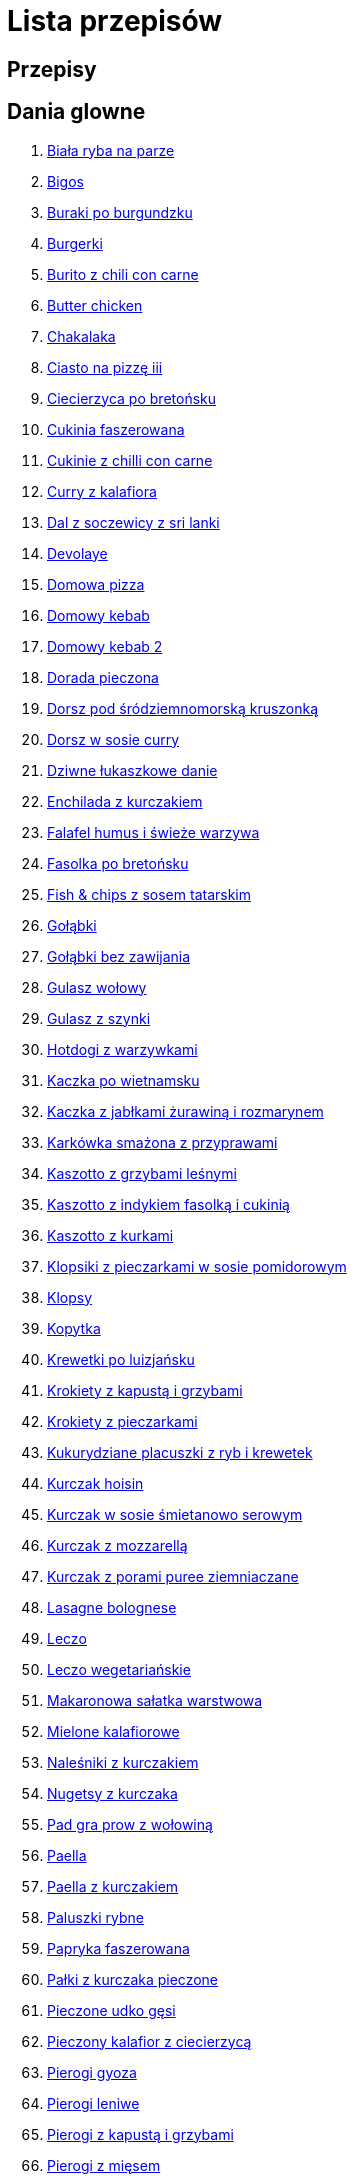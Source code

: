 = Lista przepisów

== Przepisy


== Dania glowne

1. link:Przepisy/Dania_glowne/biała_ryba_na_parze.html[Biała ryba na parze]
2. link:Przepisy/Dania_glowne/bigos.html[Bigos]
3. link:Przepisy/Dania_glowne/buraki_po_burgundzku.html[Buraki po burgundzku]
4. link:Przepisy/Dania_glowne/burgerki.html[Burgerki]
5. link:Przepisy/Dania_glowne/burito_z_chili_con_carne.html[Burito z chili con carne]
6. link:Przepisy/Dania_glowne/butter_chicken.html[Butter chicken]
7. link:Przepisy/Dania_glowne/chakalaka.html[Chakalaka]
8. link:Przepisy/Dania_glowne/ciasto_na_pizzę_iii.html[Ciasto na pizzę iii]
9. link:Przepisy/Dania_glowne/ciecierzyca_po_bretońsku.html[Ciecierzyca po bretońsku]
10. link:Przepisy/Dania_glowne/cukinia_faszerowana.html[Cukinia faszerowana]
11. link:Przepisy/Dania_glowne/cukinie_z_chilli_con_carne.html[Cukinie z chilli con carne]
12. link:Przepisy/Dania_glowne/curry_z_kalafiora.html[Curry z kalafiora]
13. link:Przepisy/Dania_glowne/dal_z_soczewicy_z_sri_lanki.html[Dal z soczewicy z sri lanki]
14. link:Przepisy/Dania_glowne/devolaye.html[Devolaye]
15. link:Przepisy/Dania_glowne/domowa_pizza.html[Domowa pizza]
16. link:Przepisy/Dania_glowne/domowy_kebab.html[Domowy kebab]
17. link:Przepisy/Dania_glowne/domowy_kebab_2.html[Domowy kebab 2]
18. link:Przepisy/Dania_glowne/dorada_pieczona.html[Dorada pieczona]
19. link:Przepisy/Dania_glowne/dorsz_pod_śródziemnomorską_kruszonką.html[Dorsz pod śródziemnomorską kruszonką]
20. link:Przepisy/Dania_glowne/dorsz_w_sosie_curry.html[Dorsz w sosie curry]
21. link:Przepisy/Dania_glowne/dziwne_łukaszkowe_danie.html[Dziwne łukaszkowe danie]
22. link:Przepisy/Dania_glowne/enchilada_z_kurczakiem.html[Enchilada z kurczakiem]
23. link:Przepisy/Dania_glowne/falafel_humus_i_świeże_warzywa.html[Falafel humus i świeże warzywa]
24. link:Przepisy/Dania_glowne/fasolka_po_bretońsku.html[Fasolka po bretońsku]
25. link:Przepisy/Dania_glowne/fish_&_chips_z_sosem_tatarskim.html[Fish & chips z sosem tatarskim]
26. link:Przepisy/Dania_glowne/gołąbki.html[Gołąbki]
27. link:Przepisy/Dania_glowne/gołąbki_bez_zawijania.html[Gołąbki bez zawijania]
28. link:Przepisy/Dania_glowne/gulasz_wołowy.html[Gulasz wołowy]
29. link:Przepisy/Dania_glowne/gulasz_z_szynki.html[Gulasz z szynki]
30. link:Przepisy/Dania_glowne/hotdogi_z_warzywkami.html[Hotdogi z warzywkami]
31. link:Przepisy/Dania_glowne/kaczka_po_wietnamsku.html[Kaczka po wietnamsku]
32. link:Przepisy/Dania_glowne/kaczka_z_jabłkami_żurawiną_i_rozmarynem.html[Kaczka z jabłkami żurawiną i rozmarynem]
33. link:Przepisy/Dania_glowne/karkówka_smażona_z_przyprawami.html[Karkówka smażona z przyprawami]
34. link:Przepisy/Dania_glowne/kaszotto_z_grzybami_leśnymi.html[Kaszotto z grzybami leśnymi]
35. link:Przepisy/Dania_glowne/kaszotto_z_indykiem_fasolką_i_cukinią.html[Kaszotto z indykiem fasolką i cukinią]
36. link:Przepisy/Dania_glowne/kaszotto_z_kurkami.html[Kaszotto z kurkami]
37. link:Przepisy/Dania_glowne/klopsiki_z_pieczarkami_w_sosie_pomidorowym.html[Klopsiki z pieczarkami w sosie pomidorowym]
38. link:Przepisy/Dania_glowne/klopsy.html[Klopsy]
39. link:Przepisy/Dania_glowne/kopytka.html[Kopytka]
40. link:Przepisy/Dania_glowne/krewetki_po_luizjańsku.html[Krewetki po luizjańsku]
41. link:Przepisy/Dania_glowne/krokiety_z_kapustą_i_grzybami.html[Krokiety z kapustą i grzybami]
42. link:Przepisy/Dania_glowne/krokiety_z_pieczarkami.html[Krokiety z pieczarkami]
43. link:Przepisy/Dania_glowne/kukurydziane_placuszki_z_ryb_i_krewetek.html[Kukurydziane placuszki z ryb i krewetek]
44. link:Przepisy/Dania_glowne/kurczak_hoisin.html[Kurczak hoisin]
45. link:Przepisy/Dania_glowne/kurczak_w_sosie_śmietanowo_serowym.html[Kurczak w sosie śmietanowo serowym]
46. link:Przepisy/Dania_glowne/kurczak_z_mozzarellą.html[Kurczak z mozzarellą]
47. link:Przepisy/Dania_glowne/kurczak_z_porami_puree_ziemniaczane.html[Kurczak z porami puree ziemniaczane]
48. link:Przepisy/Dania_glowne/lasagne_bolognese.html[Lasagne bolognese]
49. link:Przepisy/Dania_glowne/leczo.html[Leczo]
50. link:Przepisy/Dania_glowne/leczo_wegetariańskie.html[Leczo wegetariańskie]
51. link:Przepisy/Dania_glowne/makaronowa_sałatka_warstwowa.html[Makaronowa sałatka warstwowa]
52. link:Przepisy/Dania_glowne/mielone_kalafiorowe.html[Mielone kalafiorowe]
53. link:Przepisy/Dania_glowne/naleśniki_z_kurczakiem.html[Naleśniki z kurczakiem]
54. link:Przepisy/Dania_glowne/nugetsy_z_kurczaka.html[Nugetsy z kurczaka]
55. link:Przepisy/Dania_glowne/pad_gra_prow_z_wołowiną.html[Pad gra prow z wołowiną]
56. link:Przepisy/Dania_glowne/paella.html[Paella]
57. link:Przepisy/Dania_glowne/paella_z_kurczakiem.html[Paella z kurczakiem]
58. link:Przepisy/Dania_glowne/paluszki_rybne.html[Paluszki rybne]
59. link:Przepisy/Dania_glowne/papryka_faszerowana.html[Papryka faszerowana]
60. link:Przepisy/Dania_glowne/pałki_z_kurczaka_pieczone.html[Pałki z kurczaka pieczone]
61. link:Przepisy/Dania_glowne/pieczone_udko_gęsi.html[Pieczone udko gęsi]
62. link:Przepisy/Dania_glowne/pieczony_kalafior_z_ciecierzycą.html[Pieczony kalafior z ciecierzycą]
63. link:Przepisy/Dania_glowne/pierogi_gyoza.html[Pierogi gyoza]
64. link:Przepisy/Dania_glowne/pierogi_leniwe.html[Pierogi leniwe]
65. link:Przepisy/Dania_glowne/pierogi_z_kapustą_i_grzybami.html[Pierogi z kapustą i grzybami]
66. link:Przepisy/Dania_glowne/pierogi_z_mięsem.html[Pierogi z mięsem]
67. link:Przepisy/Dania_glowne/pierś_z_kaczki.html[Pierś z kaczki]
68. link:Przepisy/Dania_glowne/pierś_z_kaczki_z_sosem_pomarańczowym.html[Pierś z kaczki z sosem pomarańczowym]
69. link:Przepisy/Dania_glowne/placek_po_węgiersku.html[Placek po węgiersku]
70. link:Przepisy/Dania_glowne/placki_z_cukinii.html[Placki z cukinii]
71. link:Przepisy/Dania_glowne/potrawka_z_udka_kurczaka_z_warzywami.html[Potrawka z udka kurczaka z warzywami]
72. link:Przepisy/Dania_glowne/pstrąg_pieczony_w_całości.html[Pstrąg pieczony w całości]
73. link:Przepisy/Dania_glowne/pulpety_w_sosie_koperkowym.html[Pulpety w sosie koperkowym]
74. link:Przepisy/Dania_glowne/pęczotto_z_burakami_i_kozim_serem.html[Pęczotto z burakami i kozim serem]
75. link:Przepisy/Dania_glowne/quesadilla.html[Quesadilla]
76. link:Przepisy/Dania_glowne/quesadilla_2.html[Quesadilla 2]
77. link:Przepisy/Dania_glowne/quesadilla_3.html[Quesadilla 3]
78. link:Przepisy/Dania_glowne/quesadilla_4.html[Quesadilla 4]
79. link:Przepisy/Dania_glowne/quinotto_z_czerwoną_fasolą_i_papryką.html[Quinotto z czerwoną fasolą i papryką]
80. link:Przepisy/Dania_glowne/ratatuj.html[Ratatuj]
81. link:Przepisy/Dania_glowne/risotto_primavera.html[Risotto primavera]
82. link:Przepisy/Dania_glowne/risotto_z_szpinakiem_i_krewetkami.html[Risotto z szpinakiem i krewetkami]
83. link:Przepisy/Dania_glowne/roladki_z_kurczaka_z_serem_i_papryką_pieczone_w_boczku.html[Roladki z kurczaka z serem i papryką pieczone w boczku]
84. link:Przepisy/Dania_glowne/roladki_z_kurczaka_z_serem_pieczarkami_pieczone_w_boczku.html[Roladki z kurczaka z serem pieczarkami pieczone w boczku]
85. link:Przepisy/Dania_glowne/ryba_z_porami.html[Ryba z porami]
86. link:Przepisy/Dania_glowne/ryż_z_krewetkami_na_ostro.html[Ryż z krewetkami na ostro]
87. link:Przepisy/Dania_glowne/ryż_z_warzywami_chińskimi_i_kurczakiem.html[Ryż z warzywami chińskimi i kurczakiem]
88. link:Przepisy/Dania_glowne/sajgonki.html[Sajgonki]
89. link:Przepisy/Dania_glowne/schabowy_własnym_w_sosie_z_cebulą.html[Schabowy własnym w sosie z cebulą]
90. link:Przepisy/Dania_glowne/schabowy_ze_schabu.html[Schabowy ze schabu]
91. link:Przepisy/Dania_glowne/schabowy_z_kurczaka.html[Schabowy z kurczaka]
92. link:Przepisy/Dania_glowne/schab_nadziewany_mozarellą_i_pieczarkami.html[Schab nadziewany mozarellą i pieczarkami]
93. link:Przepisy/Dania_glowne/seleryba.html[Seleryba]
94. link:Przepisy/Dania_glowne/skrzydełka_w_miodzie.html[Skrzydełka w miodzie]
95. link:Przepisy/Dania_glowne/stek_z_sosem_béarnaise_i_szparagami.html[Stek z sosem béarnaise i szparagami]
96. link:Przepisy/Dania_glowne/szare_kluski_ze_skwarkami.html[Szare kluski ze skwarkami]
97. link:Przepisy/Dania_glowne/szaszłyki_z_kurczakiem.html[Szaszłyki z kurczakiem]
98. link:Przepisy/Dania_glowne/sztuka_mięsa_łee.html[Sztuka mięsa łee]
99. link:Przepisy/Dania_glowne/szwedzkie_klopsiki.html[Szwedzkie klopsiki]
100. link:Przepisy/Dania_glowne/tortilki_ser_bekon_ala_kfc.html[Tortilki ser bekon ala kfc]
101. link:Przepisy/Dania_glowne/tortille.html[Tortille]
102. link:Przepisy/Dania_glowne/warzywka_z_piekarnika.html[Warzywka z piekarnika]
103. link:Przepisy/Dania_glowne/wegeburgerki.html[Wegeburgerki]
104. link:Przepisy/Dania_glowne/wieprzowina_po_chińsku.html[Wieprzowina po chińsku]
105. link:Przepisy/Dania_glowne/wieprzowina_po_chińsku_z_mango.html[Wieprzowina po chińsku z mango]
106. link:Przepisy/Dania_glowne/wołowina_po_burgundzku.html[Wołowina po burgundzku]
107. link:Przepisy/Dania_glowne/wątróbka.html[Wątróbka]
108. link:Przepisy/Dania_glowne/zapiekanka_makaronowa.html[Zapiekanka makaronowa]
109. link:Przepisy/Dania_glowne/zapiekanka_makaronowa_2.html[Zapiekanka makaronowa 2]
110. link:Przepisy/Dania_glowne/zapiekanka_makaronowa_ze_szparagami.html[Zapiekanka makaronowa ze szparagami]
111. link:Przepisy/Dania_glowne/zapiekanka_ziemniaczana.html[Zapiekanka ziemniaczana]
112. link:Przepisy/Dania_glowne/zapiekanka_łukaszkowa.html[Zapiekanka łukaszkowa]
113. link:Przepisy/Dania_glowne/zapiekanki.html[Zapiekanki]
114. link:Przepisy/Dania_glowne/zielone_curry_z_groszkiem_cukrowym.html[Zielone curry z groszkiem cukrowym]
115. link:Przepisy/Dania_glowne/ziemniaki_faszerowane.html[Ziemniaki faszerowane]
116. link:Przepisy/Dania_glowne/zrazy_wołowe.html[Zrazy wołowe]
117. link:Przepisy/Dania_glowne/ćwiartki_pieczone.html[Ćwiartki pieczone]
118. link:Przepisy/Dania_glowne/łatwe_kimchi.html[Łatwe kimchi]
119. link:Przepisy/Dania_glowne/łosoś_z_sosem_koperkowym.html[Łosoś z sosem koperkowym]
120. link:Przepisy/Dania_glowne/żeberka_w_miodzie.html[Żeberka w miodzie]

== Desery

1. link:Przepisy/Desery/brownie.html[Brownie]
2. link:Przepisy/Desery/chlebek_bananowy.html[Chlebek bananowy]
3. link:Przepisy/Desery/ciasto_drożdżowe_ze_śliwkami.html[Ciasto drożdżowe ze śliwkami]
4. link:Przepisy/Desery/ciasto_marchewkowe.html[Ciasto marchewkowe]
5. link:Przepisy/Desery/ciasto_porzeczkowiec.html[Ciasto porzeczkowiec]
6. link:Przepisy/Desery/kokosanka.html[Kokosanka]
7. link:Przepisy/Desery/kokosowy_jabłecznik.html[Kokosowy jabłecznik]
8. link:Przepisy/Desery/muffinki_z_malinami.html[Muffinki z malinami]
9. link:Przepisy/Desery/murzynek_z_wiśniami.html[Murzynek z wiśniami]
10. link:Przepisy/Desery/pierniczki.html[Pierniczki]
11. link:Przepisy/Desery/racuchy_z_jabłkami.html[Racuchy z jabłkami]
12. link:Przepisy/Desery/sernik.html[Sernik]
13. link:Przepisy/Desery/sos_waniliowy.html[Sos waniliowy]
14. link:Przepisy/Desery/szybki_piernik.html[Szybki piernik]
15. link:Przepisy/Desery/tarta_bananowa.html[Tarta bananowa]
16. link:Przepisy/Desery/tort_czekoladowy.html[Tort czekoladowy]
17. link:Przepisy/Desery/tort_truskawkowy.html[Tort truskawkowy]
18. link:Przepisy/Desery/wiśniowy_paj.html[Wiśniowy paj]

== Makarony

1. link:Przepisy/Makarony/bucatini_alla_amatriciana.html[Bucatini alla amatriciana]
2. link:Przepisy/Makarony/cannelloni.html[Cannelloni]
3. link:Przepisy/Makarony/makaron_aglio_olio_z_pomidorkami.html[Makaron aglio olio z pomidorkami]
4. link:Przepisy/Makarony/makaron_carbonara.html[Makaron carbonara]
5. link:Przepisy/Makarony/makaron_chiński_z_krewetkami.html[Makaron chiński z krewetkami]
6. link:Przepisy/Makarony/makaron_w_sosie_słodko_kwaśnym.html[Makaron w sosie słodko kwaśnym]
7. link:Przepisy/Makarony/makaron_zapiekany_z_boczkiem_i_cukinią.html[Makaron zapiekany z boczkiem i cukinią]
8. link:Przepisy/Makarony/makaron_ze_szpinakiem.html[Makaron ze szpinakiem]
9. link:Przepisy/Makarony/makaron_z_brokułami.html[Makaron z brokułami]
10. link:Przepisy/Makarony/makaron_z_krewetkami.html[Makaron z krewetkami]
11. link:Przepisy/Makarony/makaron_z_pesto.html[Makaron z pesto]
12. link:Przepisy/Makarony/makaron_z_pieczonymi_pomidorami.html[Makaron z pieczonymi pomidorami]
13. link:Przepisy/Makarony/noodle_z_krewetkami_po_koreańsku.html[Noodle z krewetkami po koreańsku]
14. link:Przepisy/Makarony/noodle_z_mielonym_mięsem_drobiowym.html[Noodle z mielonym mięsem drobiowym]
15. link:Przepisy/Makarony/pasta_alla_norma.html[Pasta alla norma]
16. link:Przepisy/Makarony/pesto_alla_trapanese.html[Pesto alla trapanese]
17. link:Przepisy/Makarony/ragu_alla_bolonese.html[Ragu alla bolonese]
18. link:Przepisy/Makarony/spaghetti_bolognese.html[Spaghetti bolognese]
19. link:Przepisy/Makarony/spaghetti_napoli.html[Spaghetti napoli]
20. link:Przepisy/Makarony/spaghetti_pomodoro.html[Spaghetti pomodoro]

== Przetwory

1. link:Przepisy/Przetwory/kompot_czeresniowy.html[Kompot czeresniowy]

== Przystawki

1. link:Przepisy/Przystawki/jajecznica.html[Jajecznica]
2. link:Przepisy/Przystawki/pasta_z_makreli.html[Pasta z makreli]
3. link:Przepisy/Przystawki/rozczyn.html[Rozczyn]
4. link:Przepisy/Przystawki/tatar_ze_śledzia.html[Tatar ze śledzia]
5. link:Przepisy/Przystawki/tortille_placki.html[Tortille placki]
6. link:Przepisy/Przystawki/wegański_tatar.html[Wegański tatar]

== Salatki

1. link:Przepisy/Salatki/sałatka_cezar.html[Sałatka cezar]
2. link:Przepisy/Salatki/sałatka_grecka.html[Sałatka grecka]
3. link:Przepisy/Salatki/sałatka_gyros.html[Sałatka gyros]
4. link:Przepisy/Salatki/sałatka_japońska_z_krewetkami.html[Sałatka japońska z krewetkami]
5. link:Przepisy/Salatki/sałatka_warstwowa_z_szynką_jajkiem_i_serem_żółtym.html[Sałatka warstwowa z szynką jajkiem i serem żółtym]
6. link:Przepisy/Salatki/sałatka_z_krewetkami.html[Sałatka z krewetkami]
7. link:Przepisy/Salatki/sałatka_z_kurczakiem.html[Sałatka z kurczakiem]
8. link:Przepisy/Salatki/sałatka_z_mango_i_avocado.html[Sałatka z mango i avocado]
9. link:Przepisy/Salatki/sałatka_z_rukoli_granatem_i_pomarańczą.html[Sałatka z rukoli granatem i pomarańczą]
10. link:Przepisy/Salatki/sałatka_z_sałatą_lodową_suszonymi_pomidorami_i_fetą.html[Sałatka z sałatą lodową suszonymi pomidorami i fetą]
11. link:Przepisy/Salatki/sałatka_z_suszonymi_pomidorami_serem_pleśniowym_i_pestkami_dyni.html[Sałatka z suszonymi pomidorami serem pleśniowym i pestkami dyni]
12. link:Przepisy/Salatki/sałatka_z_łososiem_i_mozzarellą.html[Sałatka z łososiem i mozzarellą]
13. link:Przepisy/Salatki/tabbouleh_sałatka_z_bulgurem.html[Tabbouleh sałatka z bulgurem]

== Zupy

1. link:Przepisy/Zupy/francuska_zupa_cebulowa.html[Francuska zupa cebulowa]
2. link:Przepisy/Zupy/hiszpańska_zupa_z_ciecierzycy.html[Hiszpańska zupa z ciecierzycy]
3. link:Przepisy/Zupy/ramen_shoyu.html[Ramen shoyu]
4. link:Przepisy/Zupy/zupa_barszcz_z_uszkami.html[Zupa barszcz z uszkami]
5. link:Przepisy/Zupy/zupa_brokułowa_z_ryżem_i_koperkiem.html[Zupa brokułowa z ryżem i koperkiem]
6. link:Przepisy/Zupy/zupa_buraczkowa.html[Zupa buraczkowa]
7. link:Przepisy/Zupy/zupa_fasolkowa.html[Zupa fasolkowa]
8. link:Przepisy/Zupy/zupa_fasolowa.html[Zupa fasolowa]
9. link:Przepisy/Zupy/zupa_grochowa_2.html[Zupa grochowa 2]
10. link:Przepisy/Zupy/zupa_grochówka.html[Zupa grochówka]
11. link:Przepisy/Zupy/zupa_grzybowa_2.html[Zupa grzybowa 2]
12. link:Przepisy/Zupy/zupa_grzybowa_50_złotych_grzybów.html[Zupa grzybowa 50 złotych grzybów]
13. link:Przepisy/Zupy/zupa_kalafiorowa.html[Zupa kalafiorowa]
14. link:Przepisy/Zupy/zupa_klopsowa.html[Zupa klopsowa]
15. link:Przepisy/Zupy/zupa_krem_z_groszku_z_grzankami.html[Zupa krem z groszku z grzankami]
16. link:Przepisy/Zupy/zupa_krem_z_marchewki_z_grzankami.html[Zupa krem z marchewki z grzankami]
17. link:Przepisy/Zupy/zupa_krem_z_szparagów.html[Zupa krem z szparagów]
18. link:Przepisy/Zupy/zupa_krupnik.html[Zupa krupnik]
19. link:Przepisy/Zupy/zupa_kurkowa_z_makaronem.html[Zupa kurkowa z makaronem]
20. link:Przepisy/Zupy/zupa_ogórkowa.html[Zupa ogórkowa]
21. link:Przepisy/Zupy/zupa_pieczarkowa.html[Zupa pieczarkowa]
22. link:Przepisy/Zupy/zupa_pomidorowa.html[Zupa pomidorowa]
23. link:Przepisy/Zupy/zupa_rosół.html[Zupa rosół]
24. link:Przepisy/Zupy/zupa_serkowa_z_klopsami.html[Zupa serkowa z klopsami]
25. link:Przepisy/Zupy/zupa_tajska.html[Zupa tajska]
26. link:Przepisy/Zupy/zupa_tajska_z_owocami_morza.html[Zupa tajska z owocami morza]
27. link:Przepisy/Zupy/zupa_warzywna.html[Zupa warzywna]
28. link:Przepisy/Zupy/zupa_z_cukinii.html[Zupa z cukinii]
29. link:Przepisy/Zupy/zupa_żurek_z_białą_kiełbasą.html[Zupa żurek z białą kiełbasą]
30. link:Przepisy/Zupy/zuppa_di_pesce.html[Zuppa di pesce]
